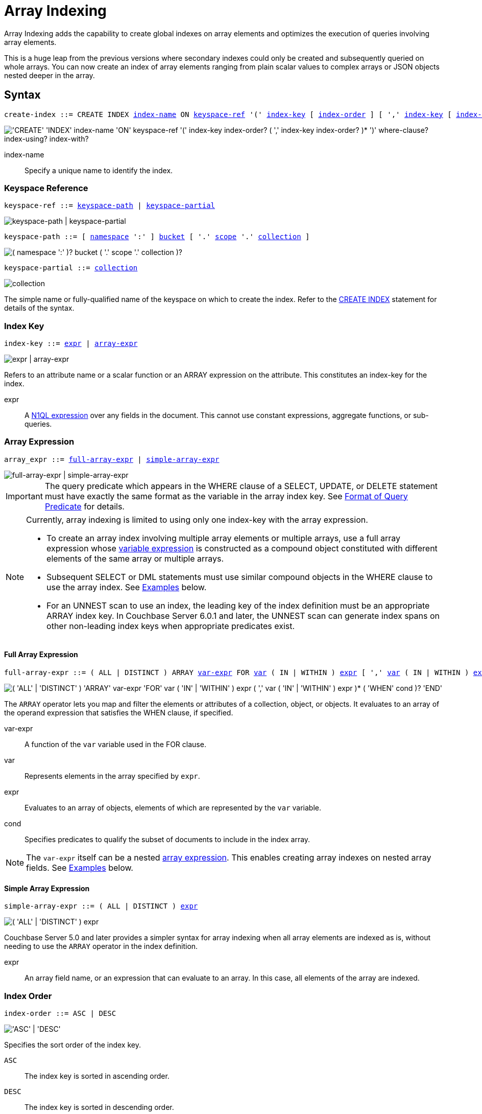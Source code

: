 = Array Indexing
:imagesdir: ../../assets/images

:logical-hierarchy: xref:n1ql-intro/sysinfo.adoc#logical-hierarchy
:expression: xref:n1ql-language-reference/index.adoc
:createindex: xref:n1ql-language-reference/createindex.adoc
:keyspace-ref: {createindex}#keyspace-ref
:indexing-arrays-45: https://docs-archive.couchbase.com/server/4.5/n1ql/n1ql-language-reference/indexing-arrays.html
:install-sample-buckets: xref:manage:manage-settings/install-sample-buckets.adoc
:covering-indexes: xref:indexes:covering-indexes.adoc
:use-index-clause: xref:n1ql-language-reference/hints.adoc#use-index-clause

Array Indexing adds the capability to create global indexes on array elements and optimizes the execution of queries involving array elements.

This is a huge leap from the previous versions where secondary indexes could only be created and subsequently queried on whole arrays.
You can now create an index of array elements ranging from plain scalar values to complex arrays or JSON objects nested deeper in the array.

== Syntax

[subs="normal"]
----
create-index ::= CREATE INDEX <<index-name>> ON <<keyspace-ref>> '(' <<index-key>> [ <<index-order>> ] [ ',' <<index-key>> [ <<index-order>> ] ]* ')' [ <<where-clause>> ] [ <<index-using>> ] [ <<index-with>> ]
----

image::n1ql-language-reference/create-index-array.png["'CREATE' 'INDEX' index-name 'ON' keyspace-ref '(' index-key index-order? ( ',' index-key index-order? )* ')' where-clause? index-using? index-with?"]

[[index-name,index-name]]
index-name:: Specify a unique name to identify the index.

[[keyspace-ref,keyspace-ref]]
=== Keyspace Reference

[subs="normal"]
----
keyspace-ref ::= <<keyspace-path>> | <<keyspace-partial>>
----

image::n1ql-language-reference/keyspace-ref.png["keyspace-path | keyspace-partial"]

[#keyspace-path,reftext="keyspace-path",subs="normal"]
----
keyspace-path ::= [ {logical-hierarchy}[namespace] ':' ] {logical-hierarchy}[bucket] [ '.' {logical-hierarchy}[scope] '.' {logical-hierarchy}[collection] ]
----

image::n1ql-language-reference/keyspace-path.png["( namespace ':' )? bucket ( '.' scope '.' collection )?"]

[#keyspace-partial,reftext="keyspace-partial",subs="normal"]
----
keyspace-partial ::= {logical-hierarchy}[collection]
----

image::n1ql-language-reference/keyspace-partial.png["collection"]

The simple name or fully-qualified name of the keyspace on which to create the index.
Refer to the {keyspace-ref}[CREATE INDEX] statement for details of the syntax.

[[index-key,index-key]]
=== Index Key

[subs="normal"]
----
index-key ::= <<index-key-args,expr>> | <<array-expr>>
----

image::n1ql-language-reference/index-key.png["expr | array-expr"]

Refers to an attribute name or a scalar function or an ARRAY expression on the attribute.
This constitutes an index-key for the index.

[[index-key-args]]
expr::
A {expression}[N1QL expression] over any fields in the document.
This cannot use constant expressions, aggregate functions, or sub-queries.

[[array-expr,array-expr]]
=== Array Expression

[subs="normal"]
----
array_expr ::= <<full-array-expr>> | <<simple-array-expr>>
----

image::n1ql-language-reference/array-expr.png["full-array-expr | simple-array-expr"]

[IMPORTANT]
====
The query predicate which appears in the WHERE clause of a SELECT, UPDATE, or DELETE statement must have exactly the same format as the variable in the array index key.
See <<query-predicate-format>> for details.
====

[NOTE]
====
Currently, array indexing is limited to using only one index-key with the array expression.

* To create an array index involving multiple array elements or multiple arrays, use a full array expression whose <<full-array-expr-args,variable expression>> is constructed as a compound object constituted with different elements of the same array or multiple arrays.

* Subsequent SELECT or DML statements must use similar compound objects in the WHERE clause to use the array index.
See <<examples>> below.

* For an UNNEST scan to use an index, the leading key of the index definition must be an appropriate ARRAY index key.
In Couchbase Server 6.0.1 and later, the UNNEST scan can generate index spans on other non-leading index keys when appropriate predicates exist.
====

[[full-array-expr,full-array-expr]]
==== Full Array Expression

[subs="normal"]
----
full-array-expr ::= ( ALL | DISTINCT ) ARRAY <<full-array-expr-args,var-expr>> FOR <<full-array-expr-args,var>> ( IN | WITHIN ) <<full-array-expr-args,expr>> [ ',' <<full-array-expr-args,var>> ( IN | WITHIN ) <<full-array-expr-args,expr>> ]* [ WHEN <<full-array-expr-args,cond>> ] END
----

image::n1ql-language-reference/full-array-expr.png["( 'ALL' | 'DISTINCT' ) 'ARRAY' var-expr 'FOR' var ( 'IN' | 'WITHIN' ) expr ( ',' var ( 'IN' | 'WITHIN' ) expr )* ( 'WHEN' cond )? 'END'"]

The [.cmd]`ARRAY` operator lets you map and filter the elements or attributes of a collection, object, or objects.
It evaluates to an array of the operand expression that satisfies the WHEN clause, if specified.

[[full-array-expr-args]]
var-expr::
A function of the [.var]`var` variable used in the FOR clause.

var::
Represents elements in the array specified by [.var]`expr`.

expr::
Evaluates to an array of objects, elements of which are represented by the [.var]`var` variable.

cond::
Specifies predicates to qualify the subset of documents to include in the index array.

NOTE: The [.var]`var-expr` itself can be a nested <<array-expr,array expression>>.
This enables creating array indexes on nested array fields.
See <<examples>> below.

[[simple-array-expr,simple-array-expr]]
==== Simple Array Expression

[subs="normal"]
----
simple-array-expr ::= ( ALL | DISTINCT ) <<simple-array-expr-args,expr>>
----

image::n1ql-language-reference/simple-array-expr.png["( 'ALL' | 'DISTINCT' ) expr"]

Couchbase Server 5.0 and later provides a simpler syntax for array indexing when all array elements are indexed as is, without needing to use the `ARRAY` operator in the index definition.

[[simple-array-expr-args]]
expr::
An array field name, or an expression that can evaluate to an array.
In this case, all elements of the array are indexed.

[[index-order,index-order]]
=== Index Order

[subs="normal"]
----
index-order ::= ASC | DESC
----

image::n1ql-language-reference/index-order.png["'ASC' | 'DESC'"]

Specifies the sort order of the index key.

`ASC`::
The index key is sorted in ascending order.

`DESC`::
The index key is sorted in descending order.

This clause is optional; if omitted, the default is `ASC`.

[[where-clause,where-clause]]
=== WHERE Clause

[subs="normal"]
----
where-clause ::= WHERE <<where-clause-args,cond>>
----

image::n1ql-language-reference/where-clause.png["'WHERE' cond"]

[#where-clause-args]
cond::
Specifies WHERE clause predicates to qualify the subset of documents to include in the index.

[[index-using,index-using]]
=== USING Clause

[subs="normal"]
----
index-using ::= USING GSI
----

image::n1ql-language-reference/index-using.png["'USING' 'GSI'"]

The index type for an array index must be Global Secondary Index (GSI).
The `USING GSI` keywords are optional and may be omitted.

[[index-with,index-with]]
=== WITH Clause

[subs="normal"]
----
index-with ::= WITH <<index-with-args,expr>>
----

image::n1ql-language-reference/index-with.png["'WITH' expr"]

Use the WITH clause to specify additional options.

[[index-with-args]]
expr::
An object specifying additional options for the query.

See the {createindex}[CREATE INDEX] statement for more details on the syntax.

[#query-predicate-format]
== Format of Query Predicate

The query predicate which appears in the WHERE clause of a SELECT, UPDATE, or DELETE statement must have exactly the same format as the variable in the array index key.

[NOTE]
====
Couchbase Server 4.6.2 and later allows arbitrary variable names in array index selection.
That is, a SELECT query or DML statement that needs to use the array index can use different variable names in the query from those used in the array index definition.
In earlier releases, the variable names must exactly match.
See the {indexing-arrays-45}[Couchbase Server 4.5 documentation] for details.
====

Consider the following expressions used in a CREATE INDEX statement:

[source,n1ql]
----
DISTINCT ARRAY f(x) FOR x IN expr1 END; -- <1>

DISTINCT ARRAY f(x) FOR x WITHIN expr1 END; -- <2>
----

And the following expressions used in the SELECT statement WHERE clause:

[source,n1ql]
----
ANY x IN expr2 SATISFIES g(x) END; -- <3>

ANY x WITHIN expr2 SATISFIES g(x) END -- <4>
----

The following dependencies must be satisfied for the Query service to consider the array index:

* The index keys used in CREATE INDEX must be used in the WHERE clause.
* [.var]`expr2` in ➂ and ➃ must be equivalent to [.var]`expr1` in ➀ and ➁.
This is a formal notion of equivalence.
For example, if they are the same expressions, or equivalent arithmetic expressions such as `(x+y)` and `(y+x)`.
* [.var]`g(x)` in ➂ and ➃ must be sargable for [.var]`f(x)` in ➀ and ➁.
In other words, if there were a scalar index with key [.var]`f(x)`, then that index would be applicable to the predicate [.var]`g(x)`.
For example, the index key `UPPER(x)` is sargable for the predicate `UPPER(x) LIKE "John%"`.
* IN vs. WITHIN: Index key ➀ can be used for query predicate ➂.
Index key ➁ can be used for both query predicates ➂ and ➃.

NOTE: Index key ➁ is strictly more expensive than index key ➀, for both index maintenance and query processing.
Index key ➁ and query predicate ➃ are very powerful.
They can efficiently index and query recursive trees of arbitrary depth.

[#examples]
== Examples

The following examples use the {install-sample-buckets}[travel-sample] bucket that is shipped with Couchbase Server.

.Indexing all DISTINCT elements in an array
====

.C{counter:example-counter}: Create an index on all schedules
[[C1,C{example-counter}]]
[source,N1QL]
----
CREATE INDEX idx_sched
ON `travel-sample`.inventory.route
( DISTINCT ARRAY v.flight FOR v IN schedule END );
----

.Q{example-counter}: Find the list of scheduled 'UA' flights
[[Q1,Q{example-counter}]]
[source,N1QL]
----
SELECT * FROM `travel-sample`.inventory.route
WHERE ANY v IN schedule SATISFIES v.flight LIKE 'UA%' END;
----
====

.Partial index (with WHERE clause) of individual attributes from selected elements (using WHEN clause) of an array
====
.C{counter:example-counter}: Create an index on flights from San Francisco scheduled in the first 4 days of the week
[[C2,C{example-counter}]]
[source,N1QL]
----
CREATE INDEX idx_flight_sfo
ON `travel-sample`.inventory.route
( ALL ARRAY v.flight FOR v IN schedule WHEN v.day < 4 END )
WHERE sourceairport = "SFO";
----

.Q{example-counter}: Find the list of scheduled 'UA' flights on day 1
[[Q2,Q{example-counter}]]
[source,N1QL]
----
SELECT * FROM `travel-sample`.inventory.route
WHERE sourceairport = "SFO" -- <1>
AND ANY v IN schedule SATISFIES (v.flight LIKE 'UA%') -- <2>
AND (v.day=1) END; -- <3>
----

The index <<C2>> qualifies for the query <<Q2>> because:

<1> The <<Q2>> predicate `sourceairport = "SFO"` matches that of the partial index WHERE clause.
<2> The ANY operator uses the index key `v.flight` on which the index <<C2>> is defined.
<3> The ANY-SATISFIES condition `v.day=1` in <<Q2>> is sargable to that in the index definition WHEN clause `v.day < 4`.
====

.Compound array index with individual elements of an array and other non-array fields
====
.C{counter:example-counter}: Create an index on scheduled flight IDs and number of stops
[[C3,C{example-counter}]]
[source,N1QL]
----
CREATE INDEX idx_flight_stops
ON `travel-sample`.inventory.route
    ( stops, DISTINCT ARRAY v.flight FOR v IN schedule END );
----

.Q{example-counter}: Find the list of scheduled 'FL' flights that have one or more stops
[[Q3,Q{example-counter}]]
[source,N1QL]
----
SELECT * FROM `travel-sample`.inventory.route
WHERE stops >=1
AND ANY v IN schedule SATISFIES v.flight LIKE 'FL%' END;
----
====

.Indexing the individual elements of nest arrays
====
Use the DISTINCT ARRAY clause in a nested fashion to index specific attributes of a document when the array contains other arrays or documents that contain arrays.
For example,

[source,N1QL]
----
UPDATE `travel-sample`.inventory.route
SET schedule[0] = {"day" : 7, "special_flights" :
               [ {"flight" : "AI444", "utc" : "4:44:44"},
                 {"flight" : "AI333", "utc" : "3:33:33"}
               ] }
WHERE destinationairport = "CDG" AND sourceairport = "TLV";
----

.C{counter:example-counter}: Create a partial index on a nested array [.var]`special_flights`
[[C4,C{example-counter}]]
[source,N1QL]
----
CREATE INDEX idx_nested ON `travel-sample`.inventory.route
    (DISTINCT ARRAY
        (DISTINCT ARRAY y.flight -- <1>
        FOR y IN x.special_flights END)
    FOR x IN schedule END);
----

<1> In this case, the inner ARRAY construct is used as the [.var]`var_expr` for the outer ARRAY construct in the N1QL Syntax above.

.Q{example-counter}: Use nested ANY operator to use the index
[[Q4,Q{example-counter}]]
[source,N1QL]
----
SELECT count(*) FROM `travel-sample`.inventory.route
WHERE ANY x in schedule SATISFIES
    (ANY y in x.special_flights SATISFIES y.flight IS NOT NULL END)
END;
----

This query returns 3 results, as there are 3 routes with special flights.

.Q{example-counter}A: Use UNNEST operators to use the index
[[Q4A,Q{example-counter}A]]
[source,N1QL]
----
SELECT count(*) FROM `travel-sample`.inventory.route
UNNEST schedule AS x
UNNEST x.special_flights AS y
WHERE y.flight IS NOT NULL;
----

This query returns 6 results, as there are 3 routes with 2 special flights each.
====

.Array Index with multiple elements of an array
====
.C{counter:example-counter}: Create an index on [.var]`flight` and [.var]`day` fields in [.var]`schedule`
[[C5,C{example-counter}]]
[source,N1QL]
----
CREATE INDEX idx_flight_day ON `travel-sample`.inventory.route
    (DISTINCT ARRAY [v.flight, v.day] FOR v IN schedule END);
----

.Q{example-counter}: Find the list of scheduled 'US681' flights on day 2
[[Q5,Q{example-counter}]]
[source,N1QL]
----
SELECT meta().id FROM `travel-sample`.inventory.route
WHERE ANY v in schedule SATISFIES [v.flight, v.day] = ["US681", 2] END;
----
====

.Indexing all elements in an array using simplified syntax
====
.C{counter:example-counter}: Create an index on all schedules using simplified array index syntax
[[C6,C{example-counter}]]
[source,N1QL]
----
CREATE INDEX idx_sched_simple
ON `travel-sample`.inventory.route (ALL schedule);
----

.Q{example-counter}: Find details of all route documents matching a specific schedule
[[Q6,Q{example-counter}]]
[source,N1QL]
----
SELECT * FROM `travel-sample`.inventory.route
WHERE ANY v IN schedule
SATISFIES v = {"day":2, "flight": "US681", "utc": "19:20:00"} END; -- <1>
----

<1> Elements of the schedule array are objects, and hence the right side value of the predicate condition should be a similarly structured object.

.Q{example-counter}A: Find details of all route documents matching a specific schedule
[[Q6A,Q{example-counter}A]]
[source,N1QL]
----
SELECT * FROM `travel-sample`.inventory.route t
UNNEST schedule sch
WHERE sch = {"day":2, "flight": "US681", "utc": "19:20:00"};
----

This is a variant of <<Q6>> using UNNEST in the SELECT statement.
====

== Covering Array Index

Covering indexes are an efficient method of using an Index for a particular query, whereby the index itself can completely cover the query in terms of providing all data required for the query.
Basically, it avoids the fetch phase of the query processing and related overhead in fetching the required documents from data-service nodes.
For more details, see {covering-indexes}[Covering Indexes].

Array indexing requires special attention to create covering array indexes.
In general, the array field itself should be included as one of the index keys in the CREATE INDEX definition.
For example, the index <<C1>> does not cover the query <<Q1>> because the <<Q1>> projection list includes * which needs to fetch the document from the Data Service.

.Covering Array Index
====
.C{counter:example-counter}: Creating a Covering Array Index
[[C7,C{example-counter}]]
[source,N1QL]
----
CREATE INDEX idx_sched_cover ON `travel-sample`.inventory.route
    (DISTINCT ARRAY v.flight FOR v IN schedule END, schedule);
----

The index keys of an index must be used in the WHERE clause of a DML statement to use the index for that query.
In the SELECT or DML WHERE clause, Covering Array Indexes can be used by the following operators:

* ANY: As shown in query <<Q7>>.
* ANY AND EVERY: As shown in query <<Q7A>> (a variant of Example <<Q7>>).

.Q{example-counter}: Covering Array Index using the ANY clause
[[Q7,Q{example-counter}]]
[source,N1QL]
----
EXPLAIN SELECT meta().id FROM `travel-sample`.inventory.route
USE INDEX (idx_sched_cover) -- <1>
WHERE ANY v IN schedule SATISFIES v.flight LIKE 'UA%' END;
----

<1> The query <<Q7>> needs index <<C7>> to cover it because the query predicate refers to the array `schedule` in the ANY operator.

[source,JSON]
.Result
----
[
  {
    "plan": {
      "#operator": "Sequence",
      "~children": [
        {
          "#operator": "DistinctScan",
          "scan": {
            "#operator": "IndexScan3",
            "bucket": "travel-sample",
            "covers": [
              "cover ((distinct (array (`v`.`flight`) for `v` in (`route`.`schedule`) end)))",
              "cover ((`route`.`schedule`))",
              "cover ((meta(`route`).`id`))"
            ],
            "filter": "cover (any `v` in (`route`.`schedule`) satisfies ((`v`.`flight`) like \"UA%\") end)",
            "filter_covers": {
              "cover (any `v` in (`route`.`schedule`) satisfies ((\"UA\" <= (`v`.`flight`)) and ((`v`.`flight`) < \"UB\")) end)": true,
              "cover (any `v` in (`route`.`schedule`) satisfies ((`v`.`flight`) like \"UA%\") end)": true
            },
            "index": "idx_sched_cover",
      ...
          }
        }
      ]
    }
  }
]
----

.Q{example-counter}A: Covering Array Index using the ANY AND EVERY clause
[[Q7A,Q{example-counter}A]]
[source,N1QL]
----
EXPLAIN SELECT meta().id FROM `travel-sample`.inventory.route
USE INDEX (idx_sched_cover)
WHERE ANY AND EVERY v IN schedule SATISFIES v.flight LIKE 'UA%' END;
----

[source,JSON]
.Result
----
[
  {
    "plan": {
      "#operator": "Sequence",
      "~children": [
        {
          "#operator": "DistinctScan",
          "scan": {
            "#operator": "IndexScan3",
            "bucket": "travel-sample",
            "covers": [
              "cover ((distinct (array (`v`.`flight`) for `v` in (`route`.`schedule`) end)))",
              "cover ((`route`.`schedule`))",
              "cover ((meta(`route`).`id`))"
            ],
            "filter": "any and every `v` in cover ((`route`.`schedule`)) satisfies ((`v`.`flight`) like \"UA%\") end",
            "index": "idx_sched_cover",
      ...
          }
        }
      ]
    }
  }
]
----

.Q{example-counter}B: Covering Array Index using the UNNEST clause and aliasing
[[Q7B,Q{example-counter}B]]
[source,N1QL]
----
EXPLAIN SELECT meta(t).id FROM `travel-sample`.inventory.route t
USE INDEX (idx_sched_cover)
UNNEST schedule v
WHERE v.flight LIKE 'UA%';
----

[source,JSON]
.Result
----
[
  {
    "plan": {
      "#operator": "Sequence",
      "~children": [
        {
          "#operator": "DistinctScan",
          "scan": {
            "#operator": "IndexScan3",
            "as": "t",
            "bucket": "travel-sample",
            "covers": [
              "cover ((distinct (array (`v`.`flight`) for `v` in (`t`.`schedule`) end)))",
              "cover ((`t`.`schedule`))",
              "cover ((meta(`t`).`id`))"
            ],
            "filter": "is_array(cover ((`t`.`schedule`)))",
            "index": "idx_sched_cover",
      ...
          }
        }
      ]
    }
  }
]
----

[NOTE]
--
The <<Q7>> Examples have the following limitation: the collection operator EVERY cannot use array indexes or covering array indexes because the EVERY operator needs to apply the SATISFIES predicate to all elements in the array, including the case where an array has zero elements.

As items cannot be indexed, it is not possible to index MISSING items, so the EVERY operator is evaluated in the N1QL engine and cannot leverage the array index scan.

For example, the following query <<Q7C>> uses the primary index `def_inventory_route_primary` ignoring the {use-index-clause}[USE INDEX hint] to use the array indexes.
(Note that query <<C7>> defines a DISTINCT array index while <<C7C>> defines an ALL array index, and both are ignored).
--

.C{counter:example-counter}C: Non-array index with an ALL array index
[[C7C,C{example-counter}C]]
[source,N1QL]
----
CREATE INDEX idx_sched_cover_all ON `travel-sample`.inventory.route
    (ALL ARRAY v.flight FOR v IN schedule END, schedule);
----

.Q{example-counter}C: Non-array index with an ALL array index
[[Q7C,Q{example-counter}C]]
[source,N1QL]
----
EXPLAIN SELECT meta().id FROM `travel-sample`.inventory.route
USE INDEX (idx_sched_cover_all, idx_sched_cover)
WHERE EVERY v IN schedule SATISFIES v.flight LIKE 'UA%' END;
----

[source,JSON]
.Result
----
[
  {
    "plan": {
      "#operator": "Sequence",
      "~children": [
        {
          "#operator": "PrimaryScan3",
          "bucket": "travel-sample",
          "index": "def_inventory_route_primary",
          ...
        }
      ]
    }
  }
]
----
====

== Implicit Covering Array Index

N1QL supports simplified Implicit Covering Array Index syntax in certain cases where the mandatory array index-key requirement is relaxed to create a covering array-index.
This special optimization applies to those queries and DML which have WHERE clause predicates that can be exactly and completely pushed to the indexer during the array index scan.
For example:

.ANY operator with an =, <, >, and LIKE predicate in the SATISFIES clause
====
Note that the GSI indexes are tree structures that support exact match and range matches.
And the ANY predicate returns `true` as long as it finds at least one matching item in the index.
Hence, an item found in the index can cover the query.
Furthermore, this is covered by both ALL and DISTINCT array indexes.

.C{counter:example-counter}: Creating an Implicit Covering Array Index with DISTINCT
[[C8,C{example-counter}]]
[source,N1QL]
----
CREATE INDEX idx_sched_cover_simple ON `travel-sample`.inventory.route
    (DISTINCT ARRAY v.flight FOR v IN schedule END);
----

.Q{example-counter}: Implicit Covering Array Index using the ANY clause
[[Q8,Q{example-counter}]]
[source,N1QL]
----
EXPLAIN SELECT meta().id FROM `travel-sample`.inventory.route
USE INDEX (idx_sched_cover_simple)
WHERE ANY v IN schedule SATISFIES v.flight LIKE 'UA%' END;
----

[source,JSON]
.Result
----
[
  {
    "plan": {
      "#operator": "Sequence",
      "~children": [
        {
          "#operator": "DistinctScan",
          "scan": {
            "#operator": "IndexScan3",
            "bucket": "travel-sample",
            "covers": [
              "cover ((distinct (array (`v`.`flight`) for `v` in (`route`.`schedule`) end)))",
              "cover ((meta(`route`).`id`))"
            ],
            "filter": "cover (any `v` in (`route`.`schedule`) satisfies ((`v`.`flight`) like \"UA%\") end)",
            "filter_covers": {
              "cover (any `v` in (`route`.`schedule`) satisfies ((\"UA\" <= (`v`.`flight`)) and ((`v`.`flight`) < \"UB\")) end)": true,
              "cover (any `v` in (`route`.`schedule`) satisfies ((`v`.`flight`) like \"UA%\") end)": true
            },
            "index": "idx_sched_cover_simple",
            ...
          }
        }
      ]
    }
  }
]
----
====

.UNNEST operator with =, <, >, or LIKE predicate in the WHERE clause
====
This applies to only ALL array indexes because, for such index, all array elements are indexed in the array index, and the UNNEST operation needs all the elements to reconstruct the array.
Note that the array cannot be reconstructed if on DISTINCT elements of the array are indexed.

For example, the following query <<Q8A>> can be covered with the ALL index [.var]`idx_sched_cover_simple_all` in <<C8A>>, but <<Q8B>> is not covered when using the DISTINCT [.var]`index idx_sched_cover_simple` defined in <<C8>>.

.C{counter:example-counter}: UNNEST covered with the ALL index
[[C8A,C{example-counter}]]
[source,N1QL]
----
CREATE INDEX idx_sched_cover_simple_all ON `travel-sample`.inventory.route
    (ALL ARRAY v.flight FOR v IN schedule END);
----

.Q{example-counter}A: UNNEST covered with the ALL index
[[Q8A,Q{example-counter}A]]
[source,N1QL]
----
EXPLAIN SELECT meta(t).id FROM `travel-sample`.inventory.route t
USE INDEX (idx_sched_cover_simple_all)
UNNEST schedule v
WHERE v.flight LIKE 'UA%';
----

[source,JSON]
.Result
----
[
  {
    "plan": {
      "#operator": "Sequence",
      "~children": [
        {
          "#operator": "IndexScan3",
          "as": "t",
          "bucket": "travel-sample",
          "covers": [
            "cover ((`v`.`flight`))",
            "cover ((meta(`t`).`id`))"
          ],
          "filter": "cover (is_array((`t`.`schedule`)))",
          "filter_covers": {
            "cover (((`t`.`schedule`) < {}))": true,
            "cover (([] <= (`t`.`schedule`)))": true,
            "cover (is_array((`t`.`schedule`)))": true
          },
          "index": "idx_sched_cover_simple_all",
          "index_id": "de0704c3fdb45b07",
          "keyspace": "route",
          "namespace": "default",
          "scope": "inventory",
          "spans": [
            {
              "exact": true,
              "range": [
                {
                  "high": "\"UB\"",
                  "inclusion": 1,
                  "low": "\"UA\""
                }
              ]
            }
          ],
          "using": "gsi"
        },
...
      ]
    }
  }
]
----

.Q{example-counter}B: UNNEST not covered when using the DISTINCT index
[[Q8B,Q{example-counter}B]]
[source,N1QL]
----
EXPLAIN SELECT meta(t).id FROM `travel-sample`.inventory.route t
USE INDEX (idx_sched_cover_simple)
UNNEST schedule v
WHERE v.flight LIKE 'UA%';
----

[source,JSON]
.Result
----
[
  {
    "plan": {
      "#operator": "Sequence",
      "~children": [
        {
          "#operator": "DistinctScan",
          "scan": {
            "#operator": "IndexScan3",
            "as": "t",
            "bucket": "travel-sample",
            "index": "idx_sched_cover_simple",
            "index_id": "198a2bc8b0a3ea55",
            "index_projection": {
              "primary_key": true
            },
            "keyspace": "route",
            "namespace": "default",
            "scope": "inventory",
            "spans": [
              {
                "exact": true,
                "range": [
                  {
                    "high": "\"UB\"",
                    "inclusion": 1,
                    "low": "\"UA\""
                  }
                ]
              }
            ],
            "using": "gsi"
          }
...
        }
      ]
    }
  }
]
----
====

== Summary

The following table summarizes N1QL-supported collection operators in the DML WHERE clause for different kinds of array index features:

.N1QL-supported collection operators
[cols=4*^]
|===
| Operator in the SELECT/DML WHERE clause | Array Index | Covering Array Index (with explicit array index-key) | Implicit Covering Array Index (without explicit array index-key)

| *ANY*
| ✓ (both ALL & DISTINCT)
| ✓ (both ALL & DISTINCT)
| ✓ (both ALL & DISTINCT)

| *UNNEST*
| ✓ (only ALL, with array as leading index-key)
| ✓ (only ALL, with array as leading index-key)
| ✓ (only ALL, with array as leading index-key)

| *ANY AND EVERY*
| ✓ (both ALL & DISTINCT)
| ✓ (both ALL & DISTINCT)
| ✘

| *EVERY*
| ✘
| ✘
| ✘
|===

[NOTE]
====
In Couchbase Server 6.5 and later, you can use any arbitrary alias for the right side of an UNNEST -- the alias does not have to be the same as the ARRAY index variable name in order to use that index.
====
